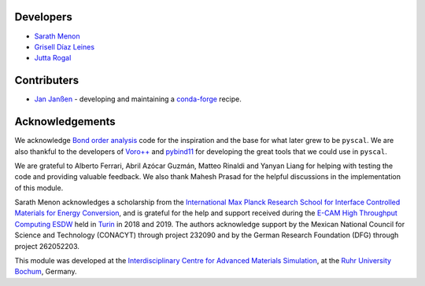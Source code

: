 Developers
----------

* `Sarath Menon <http://www.icams.de/content/people/icams-staff-members/?detail=1583>`_
* `Grisell Díaz Leines <http://www.icams.de/content/people/icams-staff-members/?detail=1124>`_
* `Jutta Rogal <http://www.icams.de/content/people/icams-staff-members/?detail=129>`_

Contributers
------------

* `Jan Janßen <https://www.mpie.de/person/42524>`_ - developing and maintaining a `conda-forge <https://conda-forge.org/>`_ recipe.

Acknowledgements
----------------

We acknowledge `Bond order analysis <https://homepage.univie.ac.at/wolfgang.lechner/>`_ code for the inspiration and the base for what later grew to be ``pyscal``. We are also thankful to the developers of `Voro++ <math.lbl.gov/voro++/>`_ and `pybind11 <https://pybind11.readthedocs.io/en/stable/>`_ for developing the great tools that we could use in ``pyscal``.

We are grateful to Alberto Ferrari, Abril Azócar Guzmán, Matteo Rinaldi and Yanyan Liang for helping with testing the code and providing valuable feedback.  We also thank Mahesh Prasad for the helpful discussions in the implementation of this module.

Sarath Menon acknowledges a scholarship from the `International Max Planck Research School for Interface Controlled Materials for Energy Conversion <https://www.mpie.de/2747306/doctoral_programme>`_, and is grateful for the help and support received during the `E-CAM High Throughput Computing ESDW <https://www.e-cam2020.eu/event/4424/?instance_id=71>`_ held in `Turin <https://www.polito.it/?lang=en>`_ in 2018 and 2019.
The authors acknowledge support by the Mexican National Council for Science and Technology (CONACYT) through project 232090 and by the German Research Foundation (DFG) through project 262052203.

This module was developed at the `Interdisciplinary Centre for Advanced Materials Simulation <http://www.icams.de/content>`_,  at the `Ruhr University Bochum <https://www.ruhr-uni-bochum.de/en>`_, Germany.
